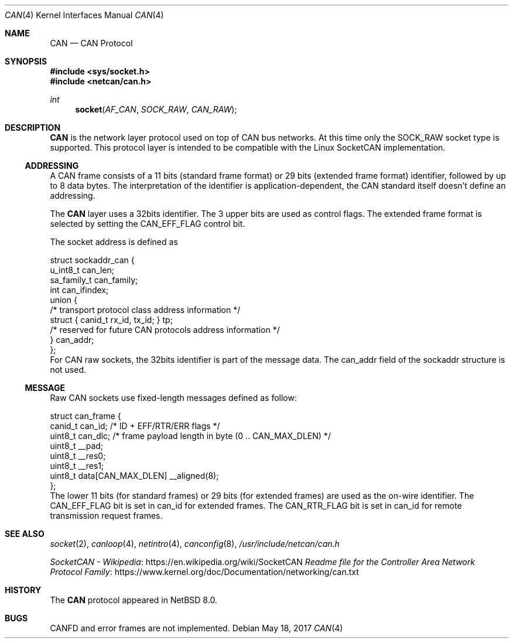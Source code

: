 .\"	$NetBSD: can.4,v 1.2 2017/05/27 21:02:55 bouyer Exp $
.\"
.\" Copyright (c) 2017 Manuel Bouyer.
.\" Redistribution and use in source and binary forms, with or without
.\" modification, are permitted provided that the following conditions
.\" are met:
.\" 1. Redistributions of source code must retain the above copyright
.\"    notice, this list of conditions and the following disclaimer.
.\" 2. Redistributions in binary form must reproduce the above copyright
.\"    notice, this list of conditions and the following disclaimer in the
.\"    documentation and/or other materials provided with the distribution.
.\" THIS SOFTWARE IS PROVIDED BY THE AUTHOR ``AS IS'' AND ANY EXPRESS OR
.\" IMPLIED WARRANTIES, INCLUDING, BUT NOT LIMITED TO, THE IMPLIED WARRANTIES
.\" OF MERCHANTABILITY AND FITNESS FOR A PARTICULAR PURPOSE ARE DISCLAIMED.
.\" IN NO EVENT SHALL THE AUTHOR BE LIABLE FOR ANY DIRECT, INDIRECT,
.\" INCIDENTAL, SPECIAL, EXEMPLARY, OR CONSEQUENTIAL DAMAGES (INCLUDING, BUT
.\" NOT LIMITED TO, PROCUREMENT OF SUBSTITUTE GOODS OR SERVICES; LOSS OF USE,
.\" DATA, OR PROFITS; OR BUSINESS INTERRUPTION) HOWEVER CAUSED AND ON ANY
.\" THEORY OF LIABILITY, WHETHER IN CONTRACT, STRICT LIABILITY, OR TORT
.\" (INCLUDING NEGLIGENCE OR OTHERWISE) ARISING IN ANY WAY OUT OF THE USE OF
.\" THIS SOFTWARE, EVEN IF ADVISED OF THE POSSIBILITY OF SUCH DAMAGE.
.\"
.Dd May 18, 2017
.Dt CAN 4
.Os
.Sh NAME
.Nm CAN
.Nd CAN Protocol
.Sh SYNOPSIS
.In sys/socket.h
.In netcan/can.h
.Ft int
.Fn socket AF_CAN SOCK_RAW CAN_RAW
.Sh DESCRIPTION
.Nm
is the network layer protocol used on top of CAN bus networks.
At this time only the
.Dv SOCK_RAW
socket type is supported.
This protocol layer is intended to be compatible with the Linux SocketCAN implementation.
.Ss ADDRESSING
A CAN frame consists of a 11 bits (standard frame format) or 29 bits
(extended frame format) identifier, followed by up to 8 data bytes.
The interpretation of the identifier is application-dependent, the CAN
standard itself doesn't define an addressing.
.Pp
The
.Nm
layer uses a 32bits identifier.
The 3 upper bits are used as control flags.
The extended frame format is selected by setting the
.Dv CAN_EFF_FLAG
control bit.
.Pp
The socket address is defined as
.Bd -literal
struct sockaddr_can {
        u_int8_t        can_len;
        sa_family_t     can_family;
        int             can_ifindex;
        union {
                /* transport protocol class address information */
                struct { canid_t rx_id, tx_id; } tp;
                /* reserved for future CAN protocols address information */
        } can_addr;
};
.Ed
For CAN raw sockets, the 32bits identifier is part of the message data.
The can_addr field of the sockaddr structure is not used.
.Ss MESSAGE
Raw CAN sockets use fixed-length messages defined as follow:
.Bd -literal
struct can_frame {
        canid_t can_id; /* ID + EFF/RTR/ERR flags */
        uint8_t can_dlc; /* frame payload length in byte (0 .. CAN_MAX_DLEN) */
        uint8_t __pad;
        uint8_t __res0;
        uint8_t __res1;
        uint8_t data[CAN_MAX_DLEN] __aligned(8);
};
.Ed
The lower 11 bits (for standard frames) or 29 bits (for extended frames) are
used as the on-wire identifier.
The
.Dv CAN_EFF_FLAG
bit is set in can_id for extended frames.
The
.Dv CAN_RTR_FLAG
bit is set in can_id for remote transmission request frames.
.Sh SEE ALSO
.Xr socket 2 ,
.Xr canloop 4 ,
.Xr netintro 4 ,
.Xr canconfig 8 ,
.Pa /usr/include/netcan/can.h
.Pp
.Lk https://en.wikipedia.org/wiki/SocketCAN "SocketCAN - Wikipedia"
.Lk https://www.kernel.org/doc/Documentation/networking/can.txt "Readme file for the Controller Area Network Protocol Family"
.Sh HISTORY
The
.Nm
protocol appeared in
.Nx 8.0 .
.Sh BUGS
.Dv CANFD
and error frames are not implemented.
